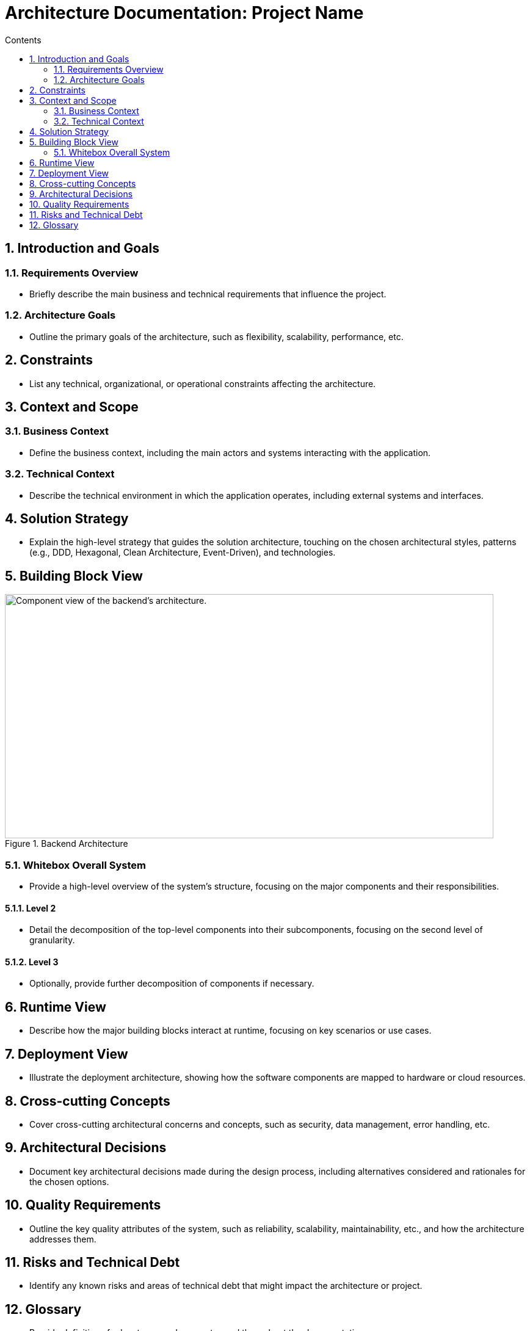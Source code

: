 = Architecture Documentation: Project Name
:toc: macro
:toc-title: Contents
:sectnums:
:sectnumlevels: 5
:source-highlighter: rouge

toc::[]

== Introduction and Goals
=== Requirements Overview
* Briefly describe the main business and technical requirements that influence the project.

=== Architecture Goals
* Outline the primary goals of the architecture, such as flexibility, scalability, performance, etc.

== Constraints
* List any technical, organizational, or operational constraints affecting the architecture.

== Context and Scope
=== Business Context
* Define the business context, including the main actors and systems interacting with the application.

=== Technical Context
* Describe the technical environment in which the application operates, including external systems and interfaces.

== Solution Strategy
* Explain the high-level strategy that guides the solution architecture, touching on the chosen architectural styles, patterns (e.g., DDD, Hexagonal, Clean Architecture, Event-Driven), and technologies.

== Building Block View




image::./images/architecture_diagram.png[title="Backend Architecture", width="800", height="400", alt="Component view of the backend's architecture."]


=== Whitebox Overall System
* Provide a high-level overview of the system's structure, focusing on the major components and their responsibilities.

==== Level 2
* Detail the decomposition of the top-level components into their subcomponents, focusing on the second level of granularity.

==== Level 3
* Optionally, provide further decomposition of components if necessary.

== Runtime View
* Describe how the major building blocks interact at runtime, focusing on key scenarios or use cases.

== Deployment View
* Illustrate the deployment architecture, showing how the software components are mapped to hardware or cloud resources.

== Cross-cutting Concepts
* Cover cross-cutting architectural concerns and concepts, such as security, data management, error handling, etc.

== Architectural Decisions
* Document key architectural decisions made during the design process, including alternatives considered and rationales for the chosen options.

== Quality Requirements
* Outline the key quality attributes of the system, such as reliability, scalability, maintainability, etc., and how the architecture addresses them.

== Risks and Technical Debt
* Identify any known risks and areas of technical debt that might impact the architecture or project.

== Glossary
* Provide definitions for key terms and concepts used throughout the documentation.

